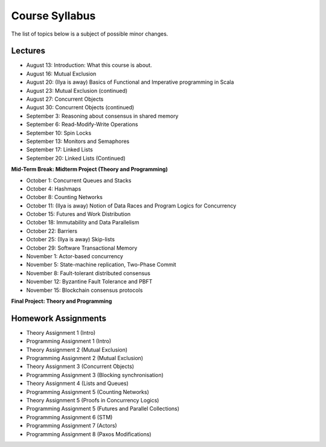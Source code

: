 .. -*- mode: rst -*-

Course Syllabus
===============

The list of topics below is a subject of possible minor changes.

Lectures
--------

* August 13: Introduction: What this course is about.
* August 16: Mutual Exclusion

* August 20: (Ilya is away) Basics of Functional and Imperative programming in Scala
* August 23: Mutual Exclusion (continued)

* August 27: Concurrent Objects
* August 30: Concurrent Objects (continued)

* September 3: Reasoning about consensus in shared memory
* September 6: Read-Modify-Write Operations

* September 10: Spin Locks
* September 13: Monitors and Semaphores

* September 17: Linked Lists
* September 20: Linked Lists (Continued)

**Mid-Term Break: Midterm Project (Theory and Programming)**

* October 1: Concurrent Queues and Stacks 
* October 4: Hashmaps

* October 8: Counting Networks
* October 11: (Ilya is away) Notion of Data Races and Program Logics for Concurrency

* October 15: Futures and Work Distribution
* October 18: Immutability and Data Parallelism

* October 22: Barriers
* October 25: (Ilya is away) Skip-lists 

* October 29: Software Transactional Memory
* November 1: Actor-based concurrency 

* November 5: State-machine replication, Two-Phase Commit
* November 8: Fault-tolerant distributed consensus 

* November 12: Byzantine Fault Tolerance and PBFT
* November 15: Blockchain consensus protocols

**Final Project: Theory and Programming**

Homework Assignments
--------------------

* Theory Assignment 1 (Intro)
* Programming Assignment 1 (Intro)
* Theory Assignment 2 (Mutual Exclusion)
* Programming Assignment 2 (Mutual Exclusion)
* Theory Assignment 3 (Concurrent Objects)
* Programming Assignment 3 (Blocking synchronisation)
* Theory Assignment 4 (Lists and Queues)
* Programming Assignment 5 (Counting Networks)
* Theory Assignment 5 (Proofs in Concurrency Logics)
* Programming Assignment 5 (Futures and Parallel Collections)
* Programming Assignment 6 (STM)
* Programming Assignment 7 (Actors)
* Programming Assignment 8 (Paxos Modifications)


